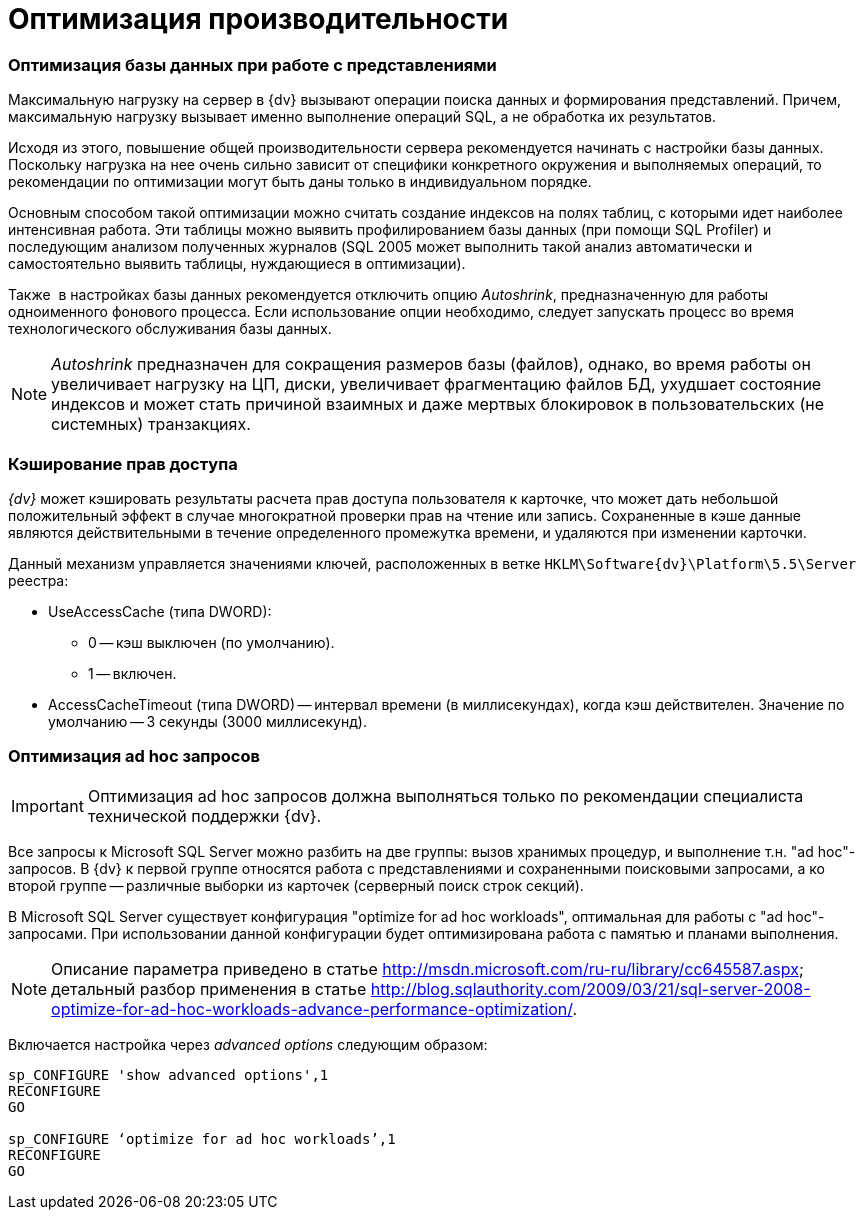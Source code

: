 = Оптимизация производительности

=== Оптимизация базы данных при работе с представлениями

Максимальную нагрузку на сервер в {dv} вызывают операции поиска данных и формирования представлений. Причем, максимальную нагрузку вызывает именно выполнение операций SQL, а не обработка их результатов.

Исходя из этого, повышение общей производительности сервера рекомендуется начинать с настройки базы данных. Поскольку нагрузка на нее очень сильно зависит от специфики конкретного окружения и выполняемых операций, то рекомендации по оптимизации могут быть даны только в индивидуальном порядке.

Основным способом такой оптимизации можно считать создание индексов на полях таблиц, с которыми идет наиболее интенсивная работа. Эти таблицы можно выявить профилированием базы данных (при помощи SQL Profiler) и последующим анализом полученных журналов (SQL 2005 может выполнить такой анализ автоматически и самостоятельно выявить таблицы, нуждающиеся в оптимизации).

Также  в настройках базы данных рекомендуется отключить опцию _Autoshrink_, предназначенную для работы одноименного фонового процесса. Если использование опции необходимо, следует запускать процесс во время технологического обслуживания базы данных.

[NOTE]
====
_Autoshrink_ предназначен для сокращения размеров базы (файлов), однако, во время работы он  увеличивает нагрузку на ЦП, диски, увеличивает фрагментацию файлов БД, ухудшает состояние индексов и может стать причиной взаимных и даже мертвых блокировок в пользовательских (не системных) транзакциях.
====

=== Кэширование прав доступа

_{dv}_ может кэшировать результаты расчета прав доступа пользователя к карточке, что может дать небольшой положительный эффект в случае многократной проверки прав на чтение или запись. Сохраненные в кэше данные являются действительными в течение определенного промежутка времени, и удаляются при изменении карточки.

Данный механизм управляется значениями ключей, расположенных в ветке `HKLM\Software\{dv}\Platform\5.5\Server` реестра:

* UseAccessCache (типа DWORD):
** 0 -- кэш выключен (по умолчанию).
** 1 -- включен.
* AccessCacheTimeout (типа DWORD) -- интервал времени (в миллисекундах), когда кэш действителен. Значение по умолчанию -- 3 секунды (3000 миллисекунд).

=== Оптимизация ad hoc запросов

[IMPORTANT]
====
Оптимизация ad hoc запросов должна выполняться только по рекомендации специалиста технической поддержки {dv}.
====

Все запросы к Microsoft SQL Server можно разбить на две группы: вызов хранимых процедур, и выполнение т.н. "ad hoc"-запросов. В {dv} к первой группе относятся работа с представлениями и сохраненными поисковыми запросами, а ко второй группе -- различные выборки из карточек (серверный поиск строк секций).

В Microsoft SQL Server существует конфигурация "optimize for ad hoc workloads", оптимальная для работы с "ad hoc"-запросами. При использовании данной конфигурации будет оптимизирована работа с памятью и планами выполнения.

[NOTE]
====
Описание параметра приведено в статье http://msdn.microsoft.com/ru-ru/library/cc645587.aspx; детальный разбор применения в статье http://blog.sqlauthority.com/2009/03/21/sql-server-2008-optimize-for-ad-hoc-workloads-advance-performance-optimization/.
====

Включается настройка через _advanced options_ следующим образом:

[source]
----
sp_CONFIGURE 'show advanced options',1
RECONFIGURE
GO
    
sp_CONFIGURE ‘optimize for ad hoc workloads’,1
RECONFIGURE
GO
----
